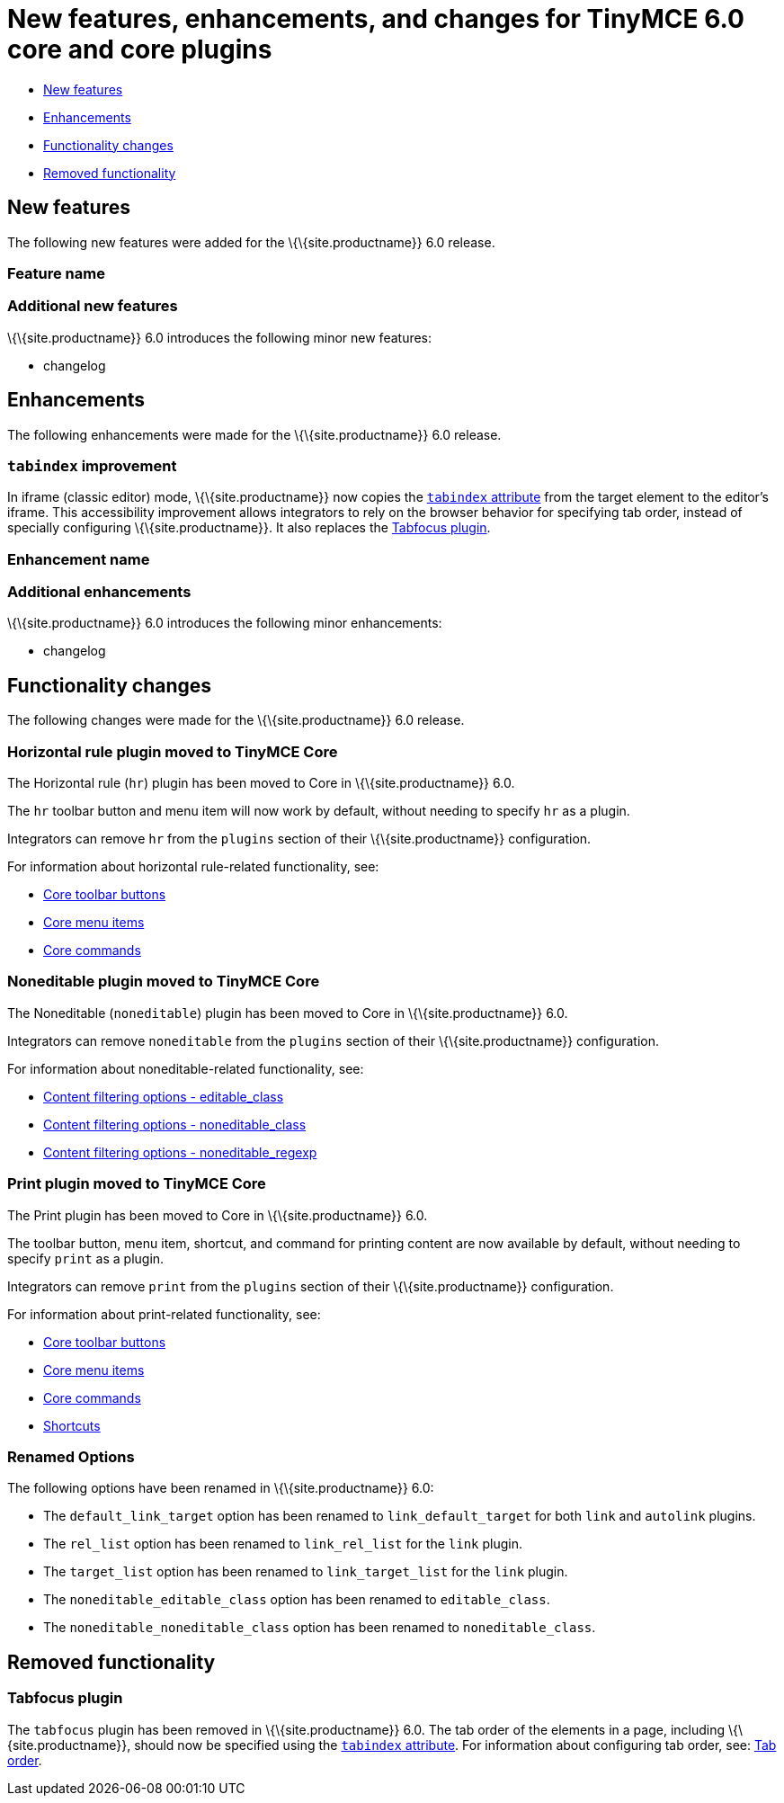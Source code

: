 = New features, enhancements, and changes for TinyMCE 6.0 core and core plugins

:title_nav: Core improvements

:description: New features, enhancements, and functionality changes for TinyMCE 6.0
:keywords: releasenotes bugfixes

* <<newfeatures, New features>>
* <<enhancements, Enhancements>>
* <<functionalitychanges, Functionality changes>>
* <<removedfunctionality, Removed functionality>>

== New features

The following new features were added for the \{\{site.productname}} 6.0 release.

=== Feature name

=== Additional new features

\{\{site.productname}} 6.0 introduces the following minor new features:

* changelog

== Enhancements

The following enhancements were made for the \{\{site.productname}} 6.0 release.

=== `+tabindex+` improvement

In iframe (classic editor) mode, \{\{site.productname}} now copies the https://developer.mozilla.org/en-US/docs/Web/HTML/Global_attributes/tabindex[`+tabindex+` attribute] from the target element to the editor's iframe. This accessibility improvement allows integrators to rely on the browser behavior for specifying tab order, instead of specially configuring \{\{site.productname}}. It also replaces the <<tabfocusplugin, Tabfocus plugin>>.

=== Enhancement name

=== Additional enhancements

\{\{site.productname}} 6.0 introduces the following minor enhancements:

* changelog

== Functionality changes

The following changes were made for the \{\{site.productname}} 6.0 release.

=== Horizontal rule plugin moved to TinyMCE Core

The Horizontal rule (`+hr+`) plugin has been moved to Core in \{\{site.productname}} 6.0.

The `+hr+` toolbar button and menu item will now work by default, without needing to specify `+hr+` as a plugin.

Integrators can remove `+hr+` from the `+plugins+` section of their \{\{site.productname}} configuration.

For information about horizontal rule-related functionality, see:

* link:{baseurl}/interface/toolbars/available-toolbar-buttons/#thecoretoolbarbuttons[Core toolbar buttons]
* link:{baseurl}/interface/menus/available-menu-items/#thecoremenuitems[Core menu items]
* link:{baseurl}/how-to-guides/creating-custom-ui-components/editor-command-identifiers/#coreeditorcommands[Core commands]

=== Noneditable plugin moved to TinyMCE Core

The Noneditable (`+noneditable+`) plugin has been moved to Core in \{\{site.productname}} 6.0.

Integrators can remove `+noneditable+` from the `+plugins+` section of their \{\{site.productname}} configuration.

For information about noneditable-related functionality, see:

* link:{baseurl}/configure/content-filtering/#editable_class[Content filtering options - editable_class]
* link:{baseurl}/configure/content-filtering/#noneditable_class[Content filtering options - noneditable_class]
* link:{baseurl}/configure/content-filtering/#noneditable_regexp[Content filtering options - noneditable_regexp]

=== Print plugin moved to TinyMCE Core

The Print plugin has been moved to Core in \{\{site.productname}} 6.0.

The toolbar button, menu item, shortcut, and command for printing content are now available by default, without needing to specify `+print+` as a plugin.

Integrators can remove `+print+` from the `+plugins+` section of their \{\{site.productname}} configuration.

For information about print-related functionality, see:

* link:{baseurl}/advanced/available-toolbar-buttons/#thecoretoolbarbuttons[Core toolbar buttons]
* link:{baseurl}/advanced/available-menu-items/#thecoremenuitems[Core menu items]
* link:{baseurl}/advanced/editor-command-identifiers/#coreeditorcommands[Core commands]
* link:{baseurl}/advanced/keyboard-shortcuts/#editorkeyboardshortcuts[Shortcuts]

=== Renamed Options

The following options have been renamed in \{\{site.productname}} 6.0:

* The `+default_link_target+` option has been renamed to `+link_default_target+` for both `+link+` and `+autolink+` plugins.
* The `+rel_list+` option has been renamed to `+link_rel_list+` for the `+link+` plugin.
* The `+target_list+` option has been renamed to `+link_target_list+` for the `+link+` plugin.
* The `+noneditable_editable_class+` option has been renamed to `+editable_class+`.
* The `+noneditable_noneditable_class+` option has been renamed to `+noneditable_class+`.

== Removed functionality

=== Tabfocus plugin

The `+tabfocus+` plugin has been removed in \{\{site.productname}} 6.0. The tab order of the elements in a page, including \{\{site.productname}}, should now be specified using the https://developer.mozilla.org/en-US/docs/Web/HTML/Global_attributes/tabindex[`+tabindex+` attribute]. For information about configuring tab order, see: link:{baseurl}/configure/accessibility#taborder[Tab order].
